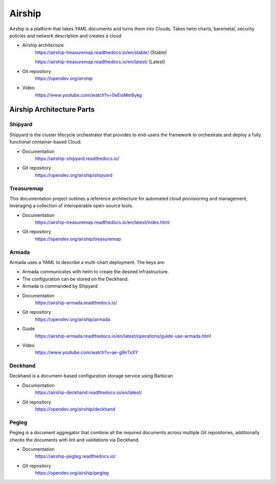Airship
=======

Airship is a platform that takes YAML documents and turns them into Clouds.
Takes helm charts, baremetal, security policies and network description and
creates a cloud

.. image:: https://airship-treasuremap.readthedocs.io/en/stable/_images/architecture.png

* Airship architecture
    https://airship-treasuremap.readthedocs.io/en/stable/ (Stable)

    https://airship-treasuremap.readthedocs.io/en/latest/ (Latest)

* Git repository
    https://opendev.org/airship

* Video
    https://www.youtube.com/watch?v=0eEisMm9ykg


Airship Architecture Parts
--------------------------

Shipyard
++++++++

Shipyard is the cluster lifecycle orchestrator that provides to end-users the
framework to orchestrate and deploy a fully functional container-based Cloud.

* Documentation
    https://airship-shipyard.readthedocs.io/

* Git repository
    https://opendev.org/airship/shipyard


Treasuremap
+++++++++++

This documentation project outlines a reference architecture for automated
cloud provisioning and management, leveraging a collection of interoperable
open-source tools.

* Documentation
    https://airship-treasuremap.readthedocs.io/en/latest/index.html

* Git repository
    https://opendev.org/airship/treasuremap

Armada
++++++

Armada uses a YAML to describe a multi-chart deployment. The keys are:

* Armada communicates with helm to create the desired infrastructure.
* The configuration can be stored on the Deckhand.
* Armada is commanded by Shipyard

* Documentation
    https://airship-armada.readthedocs.io/

* Git repository
    https://opendev.org/airship/armada

* Guide
    https://airship-armada.readthedocs.io/en/latest/operations/guide-use-armada.html

* Video
    https://www.youtube.com/watch?v=ae-g9irTsXY


Deckhand
++++++++

Deckhand is a document-based configuration storage service using Barbican

* Documentation
    https://airship-deckhand.readthedocs.io/en/latest/

* Git repository
    https://opendev.org/airship/deckhand


Pegleg
++++++

Pegleg is a document aggregator that combine all the required documents across
multiple Git repositories, additionally checks the documents with lint and
validations via Deckhand.

* Documentation
    https://airship-pegleg.readthedocs.io/

* Git repository
    https://opendev.org/airship/pegleg

